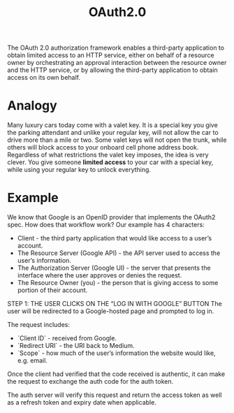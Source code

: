 :PROPERTIES:
:ID:       c88cbd0e-df59-4de9-9452-1faeb074d7ac
:END:
#+title: OAuth2.0

The OAuth 2.0 authorization framework enables a third-party
application to obtain limited access to an HTTP service, either on
behalf of a resource owner by orchestrating an approval interaction
between the resource owner and the HTTP service, or by allowing the
third-party application to obtain access on its own behalf.

* Analogy
Many luxury cars today come with a valet key.
It is a special key you give the parking attendant and unlike your regular key, will not allow the car to drive more than a mile or two.
Some valet keys will not open the trunk, while others will block access to your onboard cell phone address book.
Regardless of what restrictions the valet key imposes, the idea is very clever.
You give someone *limited access* to your car with a special key, while using your regular key to unlock everything.

* Example
We know that Google is an OpenID provider that implements the OAuth2 spec. How does that workflow work? Our example has 4 characters:

- Client - the third party application that would like access to a user’s account.
- The Resource Server (Google API) - the API server used to access the user’s information.
- The Authorization Server (Google UI) - the server that presents the interface where the user approves or denies the request.
- The Resource Owner (you) - the person that is giving access to some portion of their account.

STEP 1: THE USER CLICKS ON THE “LOG IN WITH GOOGLE” BUTTON
The user will be redirected to a Google-hosted page and prompted to log in.

The request includes:
- `Client ID` - received from Google.
- `Redirect URI` - the URI back to Medium.
- `Scope` - how much of the user’s information the website would like, e.g. email.

Once the client had verified that the code received is authentic, it can make the request to exchange the auth code for the auth token.

The auth server will verify this request and return the access token as well as a refresh token and expiry date when applicable.
